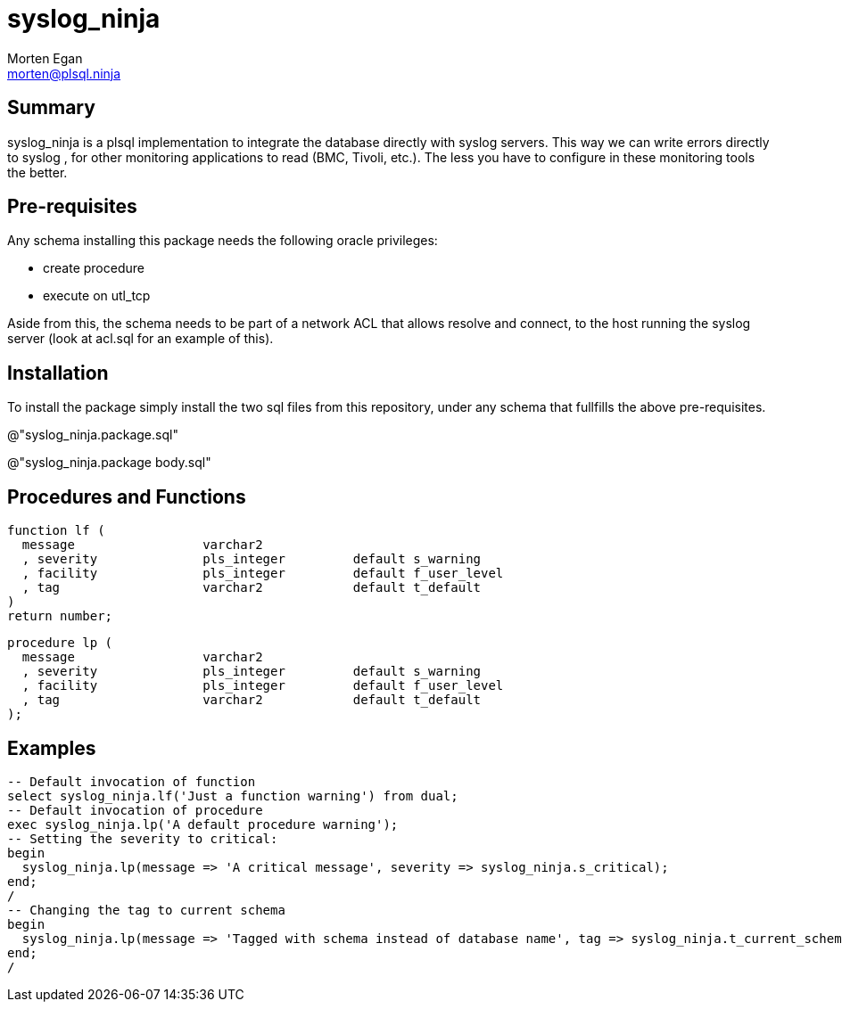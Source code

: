 = syslog_ninja
Morten Egan <morten@plsql.ninja>

== Summary

syslog_ninja is a plsql implementation to integrate the database directly with syslog servers. This way we can write errors directly to syslog
, for other monitoring applications to read (BMC, Tivoli, etc.). The less you have to configure in these monitoring tools the better.

== Pre-requisites

Any schema installing this package needs the following oracle privileges:

* create procedure
* execute on utl_tcp

Aside from this, the schema needs to be part of a network ACL that allows resolve and connect, to the host
running the syslog server (look at acl.sql for an example of this).

== Installation

To install the package simply install the two sql files from this repository, under any schema that fullfills the above pre-requisites.

@"syslog_ninja.package.sql"

@"syslog_ninja.package body.sql"

== Procedures and Functions

[source,plsql.oracle]
function lf (
  message                 varchar2
  , severity              pls_integer         default s_warning
  , facility              pls_integer         default f_user_level
  , tag                   varchar2            default t_default
)
return number;

[source,plsql.oracle]
procedure lp (
  message                 varchar2
  , severity              pls_integer         default s_warning
  , facility              pls_integer         default f_user_level
  , tag                   varchar2            default t_default
);

== Examples

[source,plsql.oracle]
-- Default invocation of function
select syslog_ninja.lf('Just a function warning') from dual;
-- Default invocation of procedure
exec syslog_ninja.lp('A default procedure warning');
-- Setting the severity to critical:
begin
  syslog_ninja.lp(message => 'A critical message', severity => syslog_ninja.s_critical);
end;
/
-- Changing the tag to current schema
begin
  syslog_ninja.lp(message => 'Tagged with schema instead of database name', tag => syslog_ninja.t_current_schema);
end;
/

